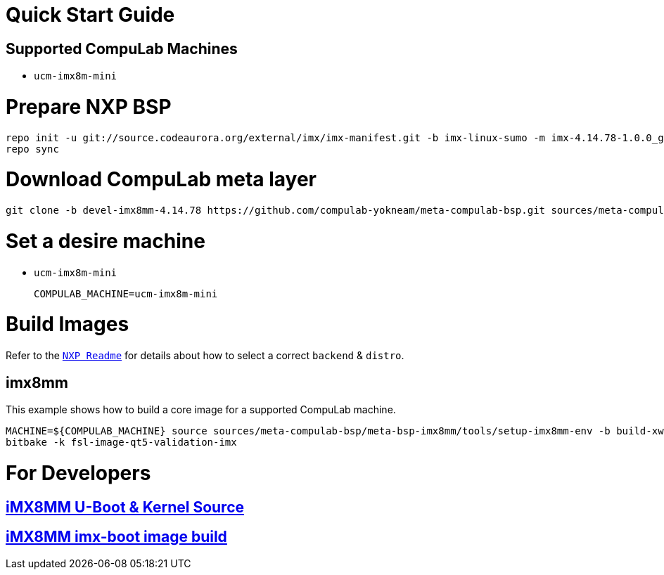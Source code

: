 # Quick Start Guide

## Supported CompuLab Machines

* `ucm-imx8m-mini`

# Prepare NXP BSP
[source,console]
repo init -u git://source.codeaurora.org/external/imx/imx-manifest.git -b imx-linux-sumo -m imx-4.14.78-1.0.0_ga.xml
repo sync

# Download CompuLab meta layer
[source,console]
git clone -b devel-imx8mm-4.14.78 https://github.com/compulab-yokneam/meta-compulab-bsp.git sources/meta-compulab-bsp

# Set a desire machine
* `ucm-imx8m-mini`
[source,console]
COMPULAB_MACHINE=ucm-imx8m-mini

# Build Images
Refer to the https://source.codeaurora.org/external/imx/meta-fsl-bsp-release/tree/imx/README?h=sumo-4.14.78-1.0.0_ga[`NXP Readme`] for details about how to select a correct `backend` & `distro`.

## imx8mm
This example shows how to build a core image for a supported CompuLab machine.
[source,console]
MACHINE=${COMPULAB_MACHINE} source sources/meta-compulab-bsp/meta-bsp-imx8mm/tools/setup-imx8mm-env -b build-xwayland
bitbake -k fsl-image-qt5-validation-imx

# For Developers
## https://github.com/compulab-yokneam/Documentation/wiki/iMX8MM-U-Boot-&-Kernel-Source-(4.14.78)[iMX8MM U-Boot & Kernel Source]
## https://github.com/compulab-yokneam/Documentation/wiki/iMX8MM-imx-boot-image-build[iMX8MM imx-boot image build]
